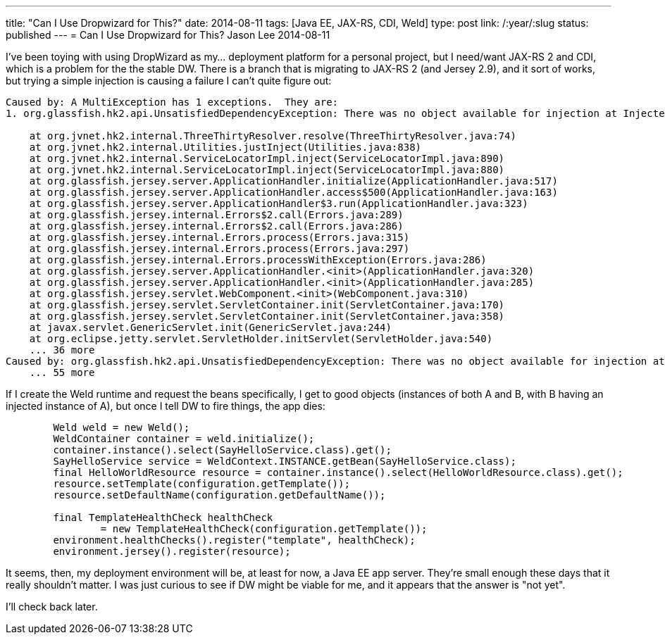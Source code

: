 ---
title: "Can I Use Dropwizard for This?"
date: 2014-08-11
tags: [Java EE, JAX-RS, CDI, Weld]
type: post
link: /:year/:slug
status: published
---
= Can I Use Dropwizard for This?
Jason Lee
2014-08-11





I've been toying with using DropWizard as my... deployment platform for a personal project, but I need/want JAX-RS 2 and CDI, which is a problem for the the stable DW. There is a branch that is migrating to JAX-RS 2 (and Jersey 2.9), and it sort of works, but trying a simple injection is causing a failure I can't quite figure out:

----
Caused by: A MultiException has 1 exceptions.  They are:
1. org.glassfish.hk2.api.UnsatisfiedDependencyException: There was no object available for injection at Injectee(requiredType=SayHelloService,parent=HelloWorldResource,qualifiers={}),position=-1,optional=false,self=false,unqualified=null,288169102)

    at org.jvnet.hk2.internal.ThreeThirtyResolver.resolve(ThreeThirtyResolver.java:74)
    at org.jvnet.hk2.internal.Utilities.justInject(Utilities.java:838)
    at org.jvnet.hk2.internal.ServiceLocatorImpl.inject(ServiceLocatorImpl.java:890)
    at org.jvnet.hk2.internal.ServiceLocatorImpl.inject(ServiceLocatorImpl.java:880)
    at org.glassfish.jersey.server.ApplicationHandler.initialize(ApplicationHandler.java:517)
    at org.glassfish.jersey.server.ApplicationHandler.access$500(ApplicationHandler.java:163)
    at org.glassfish.jersey.server.ApplicationHandler$3.run(ApplicationHandler.java:323)
    at org.glassfish.jersey.internal.Errors$2.call(Errors.java:289)
    at org.glassfish.jersey.internal.Errors$2.call(Errors.java:286)
    at org.glassfish.jersey.internal.Errors.process(Errors.java:315)
    at org.glassfish.jersey.internal.Errors.process(Errors.java:297)
    at org.glassfish.jersey.internal.Errors.processWithException(Errors.java:286)
    at org.glassfish.jersey.server.ApplicationHandler.<init>(ApplicationHandler.java:320)
    at org.glassfish.jersey.server.ApplicationHandler.<init>(ApplicationHandler.java:285)
    at org.glassfish.jersey.servlet.WebComponent.<init>(WebComponent.java:310)
    at org.glassfish.jersey.servlet.ServletContainer.init(ServletContainer.java:170)
    at org.glassfish.jersey.servlet.ServletContainer.init(ServletContainer.java:358)
    at javax.servlet.GenericServlet.init(GenericServlet.java:244)
    at org.eclipse.jetty.servlet.ServletHolder.initServlet(ServletHolder.java:540)
    ... 36 more
Caused by: org.glassfish.hk2.api.UnsatisfiedDependencyException: There was no object available for injection at Injectee(requiredType=SayHelloService,parent=HelloWorldResource,qualifiers={}),position=-1,optional=false,self=false,unqualified=null,288169102)
    ... 55 more
----

If I create the Weld runtime and request the beans specifically, I get to good objects (instances of both A and B, with B having an injected instance of A), but once I tell DW to fire things, the app dies:

[source,java,linenums]
----
        Weld weld = new Weld();
        WeldContainer container = weld.initialize();
        container.instance().select(SayHelloService.class).get();
        SayHelloService service = WeldContext.INSTANCE.getBean(SayHelloService.class);
        final HelloWorldResource resource = container.instance().select(HelloWorldResource.class).get();
        resource.setTemplate(configuration.getTemplate());
        resource.setDefaultName(configuration.getDefaultName());

        final TemplateHealthCheck healthCheck
                = new TemplateHealthCheck(configuration.getTemplate());
        environment.healthChecks().register("template", healthCheck);
        environment.jersey().register(resource);
----

It seems, then, my deployment environment will be, at least for now, a Java EE app server. They're small enough these days that it really shouldn't matter. I was just curious to see if DW might be viable for me, and it appears that the answer is "not yet".

I'll check back later.
